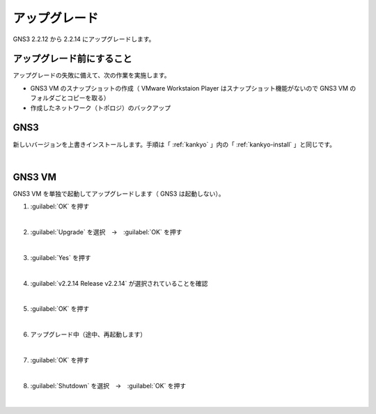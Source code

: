 .. _upgrade:

**************************************************
アップグレード
**************************************************
GNS3 2.2.12 から 2.2.14 にアップグレードします。

.. _upgrade-before:

アップグレード前にすること
==================================================
アップグレードの失敗に備えて、次の作業を実施します。

- GNS3 VM のスナップショットの作成（ VMware Workstaion Player はスナップショット機能がないので GNS3 VM のフォルダごとコピーを取る）
- 作成したネットワーク（トポロジ）のバックアップ

.. _upgrade-gns3:

GNS3
==================================================
新しいバージョンを上書きインストールします。手順は「 :ref:`kankyo` 」内の「 :ref:`kankyo-install` 」と同じです。

.. image:: img/2020-09-20_19h15_49.png

|

.. _upgrade-gns3-vm:

GNS3 VM
==================================================
GNS3 VM を単独で起動してアップグレードします（ GNS3 は起動しない）。

#. :guilabel:`OK` を押す

   .. image:: img/2020-09-20_19h23_28.png

   |

#. :guilabel:`Upgrade` を選択　→　:guilabel:`OK` を押す

   .. image:: img/2020-09-20_19h25_00.png

   |

#. :guilabel:`Yes` を押す

   .. image:: img/2020-09-20_19h25_40.png

   |

#. :guilabel:`v2.2.14 Release v2.2.14` が選択されていることを確認

   .. image:: img/2020-09-20_19h26_36.png

   |

#. :guilabel:`OK` を押す

   .. image:: img/2020-09-20_19h27_02.png

   |

#. アップグレード中（途中、再起動します）

   .. image:: img/2020-09-20_19h27_28.png

   |

#. :guilabel:`OK` を押す

   .. image:: img/2020-09-20_19h32_38.png

   |

#. :guilabel:`Shutdown` を選択　→　:guilabel:`OK` を押す

   .. image:: img/2020-09-20_19h48_43.png

   |
